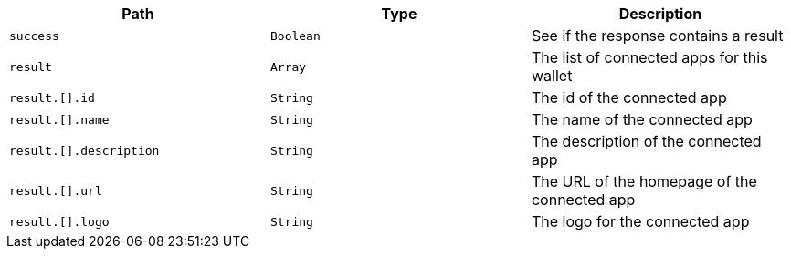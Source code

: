 |===
|Path|Type|Description

|`+success+`
|`+Boolean+`
|See if the response contains a result

|`+result+`
|`+Array+`
|The list of connected apps for this wallet

|`+result.[].id+`
|`+String+`
|The id of the connected app

|`+result.[].name+`
|`+String+`
|The name of the connected app

|`+result.[].description+`
|`+String+`
|The description of the connected app

|`+result.[].url+`
|`+String+`
|The URL of the homepage of the connected app

|`+result.[].logo+`
|`+String+`
|The logo for the connected app

|===